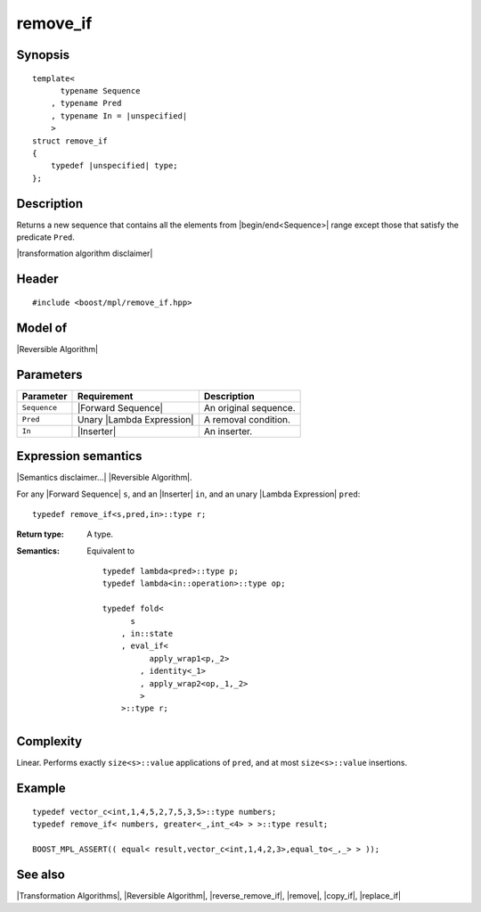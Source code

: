.. Algorithms/Transformation Algorithms//remove_if |70

remove_if
=========

Synopsis
--------

.. parsed-literal::
    
    template<
          typename Sequence
        , typename Pred
        , typename In = |unspecified|
        >
    struct remove_if
    {
        typedef |unspecified| type;
    };


Description
-----------

Returns a new sequence that contains all the elements from |begin/end<Sequence>| range 
except those that satisfy the predicate ``Pred``.

.. Returns a copy of the original sequence with all elements satisfying the predicate 
   ``Pred`` removed.

|transformation algorithm disclaimer|

Header
------

.. parsed-literal::
    
    #include <boost/mpl/remove_if.hpp>


Model of
--------

|Reversible Algorithm|


Parameters
----------

+---------------+-----------------------------------+-------------------------------+
| Parameter     | Requirement                       | Description                   |
+===============+===================================+===============================+
| ``Sequence``  | |Forward Sequence|                | An original sequence.         |
+---------------+-----------------------------------+-------------------------------+
| ``Pred``      | Unary |Lambda Expression|         | A removal condition.          |
+---------------+-----------------------------------+-------------------------------+
| ``In``        | |Inserter|                        | An inserter.                  |
+---------------+-----------------------------------+-------------------------------+


Expression semantics
--------------------

|Semantics disclaimer...| |Reversible Algorithm|.

For any |Forward Sequence| ``s``, and an |Inserter| ``in``, and an unary 
|Lambda Expression| ``pred``:


.. parsed-literal::

    typedef remove_if<s,pred,in>::type r; 

:Return type:
    A type.

:Semantics:
    Equivalent to 

    .. parsed-literal::

        typedef lambda<pred>::type p;
        typedef lambda<in::operation>::type op;
        
        typedef fold<
              s
            , in::state
            , eval_if<
                  apply_wrap\ ``1``\<p,_2>
                , identity<_1>
                , apply_wrap\ ``2``\<op,_1,_2>
                >
            >::type r;


Complexity
----------

Linear. Performs exactly ``size<s>::value`` applications of ``pred``, and at 
most ``size<s>::value`` insertions.


Example
-------

.. parsed-literal::
    
    typedef vector_c<int,1,4,5,2,7,5,3,5>::type numbers;
    typedef remove_if< numbers, greater<_,int_<4> > >::type result;
    
    BOOST_MPL_ASSERT(( equal< result,vector_c<int,1,4,2,3>,equal_to<_,_> > ));


See also
--------

|Transformation Algorithms|, |Reversible Algorithm|, |reverse_remove_if|, |remove|, |copy_if|, |replace_if|
